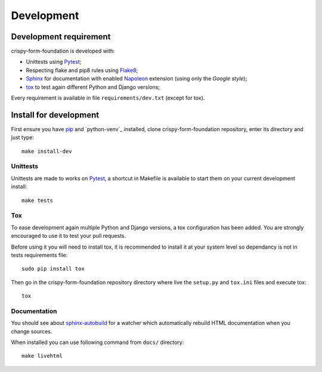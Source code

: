 .. _virtualenv: http://www.virtualenv.org
.. _pip: https://pip.pypa.io
.. _Pytest: http://pytest.org
.. _Napoleon: https://sphinxcontrib-napoleon.readthedocs.io
.. _Flake8: http://flake8.readthedocs.io
.. _Sphinx: http://www.sphinx-doc.org
.. _tox: http://tox.readthedocs.io
.. _sphinx-autobuild: https://github.com/GaretJax/sphinx-autobuild

===========
Development
===========

Development requirement
***********************

crispy-form-foundation is developed with:

* Unittests using `Pytest`_;
* Respecting flake and pip8 rules using `Flake8`_;
* `Sphinx`_ for documentation with enabled `Napoleon`_ extension (using only the *Google style*);
* `tox`_ to test again different Python and Django versions;


Every requirement is available in file ``requirements/dev.txt`` (except for tox).

Install for development
***********************

First ensure you have `pip`_ and `python-venv`_ installed, clone crispy-form-foundation repository, enter its directory and just type: ::

    make install-dev

Unittests
---------

Unittests are made to works on `Pytest`_, a shortcut in Makefile is available to start them on your current development install: ::

    make tests

Tox
---

To ease development again multiple Python and Django versions, a tox configuration has been added. You are strongly encouraged to use it to test your pull requests.

Before using it you will need to install tox, it is recommended to install it at your system level so dependancy is not in tests requirements file: ::

    sudo pip install tox

Then go in the crispy-form-foundation repository directory where live the ``setup.py`` and ``tox.ini`` files and execute tox: ::

    tox

Documentation
-------------

You should see about `sphinx-autobuild`_ for a watcher which automatically rebuild HTML documentation when you change sources.

When installed you can use following command from ``docs/`` directory: ::

    make livehtml

